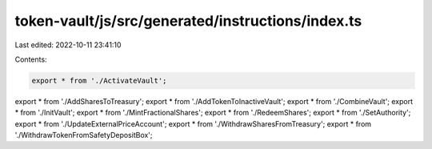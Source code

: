 token-vault/js/src/generated/instructions/index.ts
==================================================

Last edited: 2022-10-11 23:41:10

Contents:

.. code-block:: ts

    export * from './ActivateVault';
export * from './AddSharesToTreasury';
export * from './AddTokenToInactiveVault';
export * from './CombineVault';
export * from './InitVault';
export * from './MintFractionalShares';
export * from './RedeemShares';
export * from './SetAuthority';
export * from './UpdateExternalPriceAccount';
export * from './WithdrawSharesFromTreasury';
export * from './WithdrawTokenFromSafetyDepositBox';


